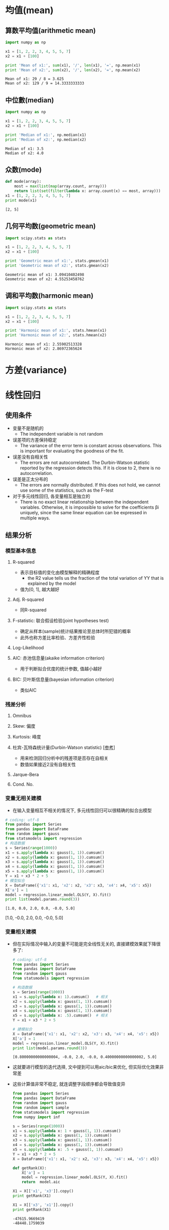 * 均值(mean)
** 算数平均值(arithmetic mean)
   #+BEGIN_SRC python :results output :exports both
     import numpy as np

     x1 = [1, 2, 2, 3, 4, 5, 5, 7]
     x2 = x1 + [100]

     print 'Mean of x1:', sum(x1), '/', len(x1), '=', np.mean(x1)
     print 'Mean of x2:', sum(x2), '/', len(x2), '=', np.mean(x2)
   #+END_SRC

   #+RESULTS:
   : Mean of x1: 29 / 8 = 3.625
   : Mean of x2: 129 / 9 = 14.3333333333
   
** 中位數(median)
   #+BEGIN_SRC python :results output :exports both
     import numpy as np

     x1 = [1, 2, 2, 3, 4, 5, 5, 7]
     x2 = x1 + [100]

     print 'Median of x1:', np.median(x1)
     print 'Median of x2:', np.median(x2)
   #+END_SRC

   #+RESULTS:
   : Median of x1: 3.5
   : Median of x2: 4.0

** 众数(mode)
   #+BEGIN_SRC python :results output :exports both
     def mode(array):
         most = max(list(map(array.count, array)))
         return list(set(filter(lambda x: array.count(x) == most, array)))
     x1 = [1, 2, 2, 3, 4, 5, 5, 7]
     print mode(x1)
   #+END_SRC

   #+RESULTS:
   : [2, 5]

** 几何平均数(geometric mean)
   #+BEGIN_SRC python :results output :exports both
     import scipy.stats as stats

     x1 = [1, 2, 2, 3, 4, 5, 5, 7]
     x2 = x1 + [100]

     print 'Geometric mean of x1:', stats.gmean(x1)
     print 'Geometric mean of x2:', stats.gmean(x2)
   #+END_SRC

   #+RESULTS:
   : Geometric mean of x1: 3.09410402498
   : Geometric mean of x2: 4.55253458762

** 调和平均数(harmonic mean)
   #+BEGIN_SRC python :results output :exports both
     import scipy.stats as stats

     x1 = [1, 2, 2, 3, 4, 5, 5, 7]
     x2 = x1 + [100]

     print 'Harmonic mean of x1:', stats.hmean(x1)
     print 'Harmonic mean of x2:', stats.hmean(x2)
   #+END_SRC

   #+RESULTS:
   : Harmonic mean of x1: 2.55902513328
   : Harmonic mean of x2: 2.86972365624

* 方差(variance)
* 线性回归 
** 使用条件
   - 变量不是随机的
     - The independent variable is not random
   - 误差项的方差保持稳定
     - The variance of the error term is constant across observations. This is important for evaluating the goodness of the fit.
   - 误差没有自相关性 
     - The errors are not autocorrelated. The Durbin-Watson statistic reported by the regression detects this. If it is close to  2, there is no autocorrelation.
   - 误差是正太分布的
     - The errors are normally distributed. If this does not hold, we cannot use some of the statistics, such as the F-test
   - 对于多元线性回归, 各变量相互是独立的 
     - There is no exact linear relationship between the independent variables. Otherwise, it is impossible to solve for the coefficients  βi  uniquely, since the same linear equation can be expressed in multiple ways.
** 结果分析
*** 模型基本信息 
**** R-squared
     - 表示目标值的变化由模型解释的精确程度
       - the R2 value tells us the fraction of the total variation of  YY  that is explained by the model
     - 值为[0, 1], 越大越好
**** Adj. R-squared
     - 同R-squared
**** F-statistic: 联合假设检验(joint hypotheses test)
     - 确定从样本(sample)统计结果推论至总体时所犯错的概率
     - 此外也称方差比率检验、方差齐性检验

**** Log-Likelihood
**** AIC: 赤池信息量(akaike information criterion)
     - 用于判断拟合优度的统计参数, 值越小越好 
**** BIC: 贝叶斯信息量(bayesian information criterion)
     - 类似AIC
*** 残差分析
**** Omnibus
**** Skew: 偏度
**** Kurtosis: 峰度
**** 杜宾-瓦特森统计量(Durbin-Watson statistic) [[[https://zh.wikipedia.org/wiki/%25E6%259D%259C%25E5%25AE%25BE-%25E7%2593%25A6%25E7%2589%25B9%25E6%25A3%25AE%25E7%25BB%259F%25E8%25AE%25A1%25E9%2587%258F][参考]]]
     - 用来检测回归分析中的残差项是否存在自相关
     - 数值如果接近2没有自相关性
**** Jarque-Bera
**** Cond. No.
*** 变量无相关建模
    - 在输入变量相互不相关的情况下, 多元线性回归可以很精确的拟合出模型
    #+BEGIN_SRC python :results output :exports both
      # coding: utf-8
      from pandas import Series
      from pandas import DataFrame
      from random import gauss
      from statsmodels import regression
      # 构造数据
      s = Series(range(1000))
      x1 = s.apply(lambda x: gauss(1, 1)).cumsum()
      x2 = s.apply(lambda x: gauss(1, 1)).cumsum()
      x3 = s.apply(lambda x: gauss(1, 1)).cumsum()
      x4 = s.apply(lambda x: gauss(1, 1)).cumsum()
      x5 = s.apply(lambda x: gauss(1, 1)).cumsum()
      Y = x1 + x3 * 2 + 5
      # 模型拟合
      X = DataFrame({'x1': x1, 'x2': x2, 'x3': x3, 'x4': x4, 'x5': x5})
      X['a'] = 1
      model = regression.linear_model.OLS(Y, X).fit()
      print list(model.params.round(3))
    #+END_SRC

    #+RESULTS:
    : [1.0, 0.0, 2.0, 0.0, -0.0, 5.0]















    [1.0, -0.0, 2.0, 0.0, -0.0, 5.0]


#+end_example
*** 变量相关建模
    - 但在实际情况中输入的变量不可能是完全线性无关的, 直接建模效果就下降很多了:
      #+BEGIN_SRC python :results output :exports both
        # coding: utf-8
        from pandas import Series
        from pandas import DataFrame
        from random import gauss
        from statsmodels import regression

        # 构造数据
        s = Series(range(1000))
        x1 = s.apply(lambda x: 1).cumsum()   # 相关
        x2 = s.apply(lambda x: gauss(1, 1)).cumsum()
        x3 = s.apply(lambda x: gauss(1, 1)).cumsum()
        x4 = s.apply(lambda x: gauss(1, 1)).cumsum()
        x5 = s.apply(lambda x: .5).cumsum()  # 相关
        Y = x1 + x3 * 2 + 5

        # 建模拟合
        X = DataFrame({'x1': x1, 'x2': x2, 'x3': x3, 'x4': x4, 'x5': x5})
        X['a'] = 1
        model = regression.linear_model.OLS(Y, X).fit()
        print list(model.params.round(3))
      #+END_SRC

      #+RESULTS:
      : [0.80000000000000004, -0.0, 2.0, -0.0, 0.40000000000000002, 5.0]

    - 这就要进行模型的迭代选择, 文中提到可以用aic/bic来优化, 但实际优化效果非常差
    - 这些计算值非常不稳定, 就连调整字段顺序都会导致值变异
      #+BEGIN_SRC python :results output :exports both
        from pandas import Series
        from pandas import DataFrame
        from random import gauss
        from random import sample
        from statsmodels import regression
        from numpy import inf

        s = Series(range(1000))
        x1 = s.apply(lambda x: 1 + gauss(1, 1)).cumsum()
        x2 = s.apply(lambda x: gauss(1, 1)).cumsum()
        x3 = s.apply(lambda x: gauss(1, 1)).cumsum()
        x4 = s.apply(lambda x: gauss(1, 1)).cumsum()
        x5 = s.apply(lambda x: .5 + gauss(1, 1)).cumsum()
        Y = x1 + x3 * 2 + 5
        X = DataFrame({'x1': x1, 'x2': x2, 'x3': x3, 'x4': x4, 'x5': x5})

        def getRank(X):
            X['a'] = 1
            model = regression.linear_model.OLS(Y, X).fit()
            return  model.aic

        X1 = X[['x1', 'x3']].copy()
        print getRank(X1)

        X1 = X[['x3', 'x1']].copy()
        print getRank(X1)

      #+END_SRC

      #+RESULTS:
      : -47615.9669419
      : -48448.1759039
* 数据的分布
** 构造数据
*** 正态分布
    #+BEGIN_SRC python :results output :exports both
      from random import gauss
      from pandas import Series
      s = Series(range(100000)).apply(lambda x: gauss(0, 1))
      print 'mean:', s.mean()
      print 'std:',s.std()
    #+END_SRC

    #+RESULTS:
    : mean: 0.00336702683042
    : std: 0.996469551496
*** 泊松分布
    #+BEGIN_SRC python :results output :exports both
      import numpy as np
      from pandas import Series
      poisson = Series(np.random.poisson(size=10000))
      print poisson.value_counts()
    #+END_SRC

    #+RESULTS:
    : 1    3704
    : 0    3674
    : 2    1812
    : 3     606
    : 4     167
    : 5      33
    : 6       3
    : 7       1
    : dtype: int64
** Skewness: 偏度
** Kurtosis: 峰度
** Jarque-Bera: JB检验
   #+BEGIN_SRC python :results output :exports both
     # coding: utf-8
     from random import gauss
     from pandas import Series
     from statsmodels.stats.stattools import jarque_bera
     s = Series(range(100000)).apply(lambda x: gauss(0, 1))
     _, pvalue, _, _ = jarque_bera(s)
     print u'pvalue:', pvalue
     if pvalue > 0.05:
         print u'正态分布'
     else:
         print u'[不是]正态分布'
   #+END_SRC

   #+RESULTS:
   : pvalue: 0.924586394739
   : 正态分布

